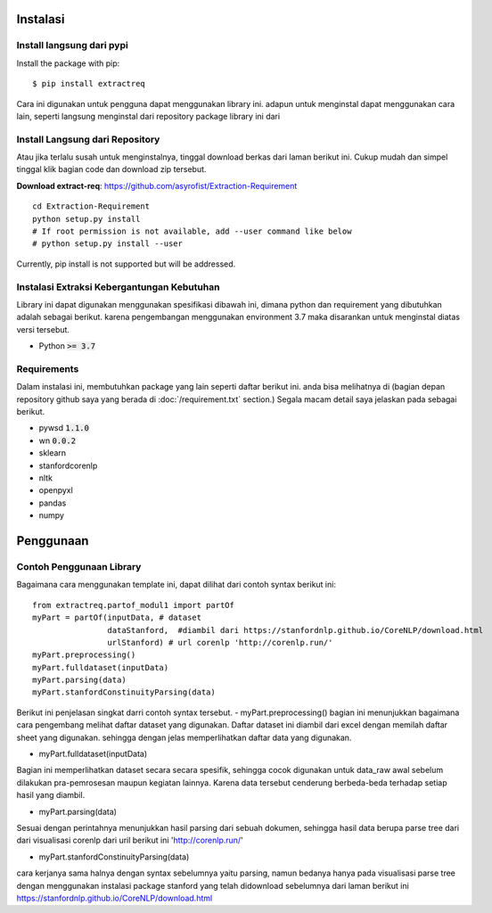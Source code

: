 ============
Instalasi
============

Install langsung dari pypi
-------------------

Install the package with pip::

    $ pip install extractreq

Cara ini digunakan untuk pengguna dapat menggunakan library ini. adapun untuk menginstal dapat menggunakan cara lain, seperti langsung menginstal dari repository package library ini dari 

Install Langsung dari Repository
-------------------

Atau jika terlalu susah untuk menginstalnya, tinggal download berkas dari laman berikut ini. Cukup mudah dan simpel tinggal klik bagian code dan download zip tersebut.

**Download extract-req**: https://github.com/asyrofist/Extraction-Requirement

::

    cd Extraction-Requirement
    python setup.py install
    # If root permission is not available, add --user command like below
    # python setup.py install --user

Currently, pip install is not supported but will be addressed.


Instalasi Extraksi Kebergantungan Kebutuhan
------------------------------------------
Library ini dapat digunakan menggunakan spesifikasi dibawah ini, dimana python dan requirement yang dibutuhkan adalah sebagai berikut.
karena pengembangan menggunakan environment 3.7 maka disarankan untuk menginstal diatas versi tersebut.

- Python :code:`>= 3.7`

Requirements
------------
Dalam instalasi ini, membutuhkan package yang lain seperti daftar berikut ini. anda bisa melihatnya di 
(bagian depan repository github saya yang berada di :doc:`/requirement.txt` section.) 
Segala macam detail saya jelaskan pada sebagai berikut.

- pywsd :code:`1.1.0`
- wn :code:`0.0.2`
- sklearn 
- stanfordcorenlp
- nltk
- openpyxl
- pandas
- numpy


========
Penggunaan
========
Contoh Penggunaan Library
------------

Bagaimana cara menggunakan template ini, dapat dilihat dari contoh syntax berikut ini::

	from extractreq.partof_modul1 import partOf
	myPart = partOf(inputData, # dataset
			dataStanford,  #diambil dari https://stanfordnlp.github.io/CoreNLP/download.html
			urlStanford) # url corenlp 'http://corenlp.run/' 
	myPart.preprocessing()
	myPart.fulldataset(inputData)
	myPart.parsing(data)
	myPart.stanfordConstinuityParsing(data)

Berikut ini penjelasan singkat darri contoh syntax tersebut.
- myPart.preprocessing()
bagian ini menunjukkan bagaimana cara pengembang melihat daftar dataset yang digunakan. Daftar dataset ini diambil dari excel dengan memilah daftar sheet yang digunakan. sehingga dengan jelas memperlihatkan daftar data yang digunakan.

- myPart.fulldataset(inputData) 
Bagian ini memperlihatkan dataset secara secara spesifik, sehingga cocok digunakan untuk data_raw awal sebelum dilakukan pra-pemrosesan maupun kegiatan lainnya. Karena data tersebut cenderung berbeda-beda terhadap setiap hasil yang diambil. 

- myPart.parsing(data)
Sesuai dengan perintahnya menunjukkan hasil parsing dari sebuah dokumen, sehingga hasil data berupa parse tree dari dari visualisasi corenlp dari uril berikut ini 'http://corenlp.run/' 

- myPart.stanfordConstinuityParsing(data)
cara kerjanya sama halnya dengan syntax sebelumnya yaitu parsing, namun bedanya hanya pada visualisasi parse tree dengan menggunakan instalasi package stanford yang telah didownload sebelumnya dari laman berikut ini  https://stanfordnlp.github.io/CoreNLP/download.html

